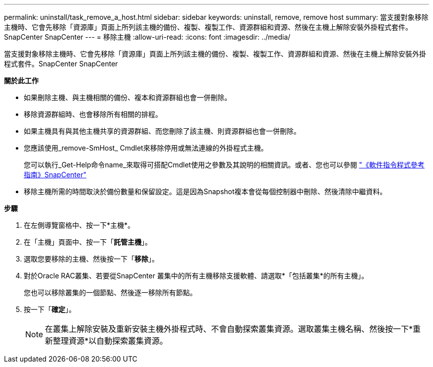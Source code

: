 ---
permalink: uninstall/task_remove_a_host.html 
sidebar: sidebar 
keywords: uninstall, remove, remove host 
summary: 當支援對象移除主機時、它會先移除「資源庫」頁面上所列該主機的備份、複製、複製工作、資源群組和資源、然後在主機上解除安裝外掛程式套件。SnapCenter SnapCenter 
---
= 移除主機
:allow-uri-read: 
:icons: font
:imagesdir: ../media/


[role="lead"]
當支援對象移除主機時、它會先移除「資源庫」頁面上所列該主機的備份、複製、複製工作、資源群組和資源、然後在主機上解除安裝外掛程式套件。SnapCenter SnapCenter

*關於此工作*

* 如果刪除主機、與主機相關的備份、複本和資源群組也會一併刪除。
* 移除資源群組時、也會移除所有相關的排程。
* 如果主機具有與其他主機共享的資源群組、而您刪除了該主機、則資源群組也會一併刪除。
* 您應該使用_remove-SmHost_ Cmdlet來移除停用或無法連線的外掛程式主機。
+
您可以執行_Get-Help命令name_來取得可搭配Cmdlet使用之參數及其說明的相關資訊。或者、您也可以參閱 https://library.netapp.com/ecm/ecm_download_file/ECMLP2883300["《軟件指令程式參考指南》SnapCenter"^]

* 移除主機所需的時間取決於備份數量和保留設定。這是因為Snapshot複本會從每個控制器中刪除、然後清除中繼資料。


*步驟*

. 在左側導覽窗格中、按一下*主機*。
. 在「主機」頁面中、按一下「*託管主機*」。
. 選取您要移除的主機、然後按一下「*移除*」。
. 對於Oracle RAC叢集、若要從SnapCenter 叢集中的所有主機移除支援軟體、請選取*「包括叢集*的所有主機」。
+
您也可以移除叢集的一個節點、然後逐一移除所有節點。

. 按一下「*確定*」。
+

NOTE: 在叢集上解除安裝及重新安裝主機外掛程式時、不會自動探索叢集資源。選取叢集主機名稱、然後按一下*重新整理資源*以自動探索叢集資源。


